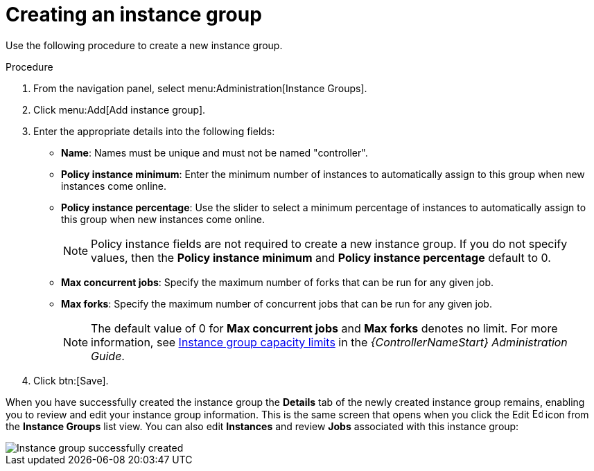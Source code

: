 [id="controller-create-instance-group"]

= Creating an instance group

Use the following procedure to create a new instance group.

.Procedure

. From the navigation panel, select menu:Administration[Instance Groups].
. Click menu:Add[Add instance group].
. Enter the appropriate details into the following fields:

* *Name*: Names must be unique and must not be named "controller".
* *Policy instance minimum*: Enter the minimum number of instances to automatically assign to this group when new instances come online.
* *Policy instance percentage*: Use the slider to select a minimum percentage of instances to automatically assign to this group when new instances come online.
+
[NOTE]
====
Policy instance fields are not required to create a new instance group. 
If you do not specify values, then the *Policy instance minimum* and *Policy instance percentage* default to 0.
====
+
* *Max concurrent jobs*: Specify the maximum number of forks that can be run for any given job.
* *Max forks*: Specify the maximum number of concurrent jobs that can be run for any given job.
+
[NOTE]
====
The default value of 0 for *Max concurrent jobs* and *Max forks* denotes no limit. 
For more information, see link:http://docs.ansible.com/automation-controller/4.4/html/administration/containers_instance_groups.html#ag-instancegrp-cpacity[Instance group capacity limits] in the _{ControllerNameStart} Administration Guide_.
====
+
. Click btn:[Save].

When you have successfully created the instance group the *Details* tab of the newly created instance group remains, enabling you to review and edit your instance group information. 
This is the same screen that opens when you click the Edit image:leftpencil.png[Edit,15,15] icon from the *Instance Groups* list view. 
You can also edit *Instances* and review *Jobs* associated with this instance group:

image::ug-instance-group-created.png[Instance group successfully created]
